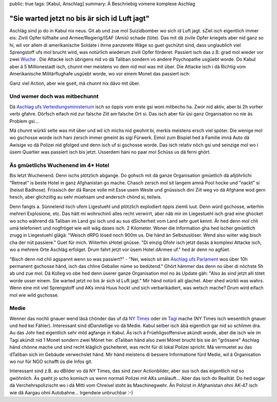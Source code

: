 public: true
tags: [Kabul, Anschlag]
summary: Ä Beschriebig vomene komplexe Aschlag

"Sie warted jetzt no bis är sich id Luft jagt"
==============================================

Aschläg sind jo do in Kabul nix neus. Git ab und zue mol Suizidbomber wo sich
id Luft jagt. sZiel isch eigentlich immer eis: Zivili Opfer tüfhalte und
Armee/Regierig/ISAF (Amis) schade (töte). Das mit dä zivile Opfer kriegets aber
nid ganz so hi, wil vor allem di amerikanische Soldate i ihrne panzerete Wäge
so guet gschützt sind, dass unglaublich viel Sprengstoff ufs mol brucht wird,
was notürlich wiederum zivili Opfer förderet. Passiert isch das z.B. grad mol
wieder vor zwei `Wuche
<http://www.nytimes.com/2013/05/17/world/asia/kabul-car-bomb-attack.html?_r=0>`__
. Die Attacke isch übrigens nid vo dä Taliban sondern vo andere Psychopathe
usgüebt worde. Do Kabul aber ä 5 Millionestadt isch, chunnt mer meistens vo
dem nid mol was mit über. Die Attacke isch i dä Richtig vom Amerikanische
Militärflughafe usgüebt worde, wo vor einem Monet das passiert isch:

.. youtube:: uIjO0sKBDDw

Ganz viel Action, aber wie gseit, mä chunnt nix dävo mit über.


Und wemer doch was mitbechunnt
------------------------------

Dä `Aschlag ufs Verteidiungsministerium
<http://abcnews.go.com/International/suicide-attacks-mar-arrival-us-secretary-defense-chuck/story?id=18691709>`__
isch so öppis vom erste gsi woni mitbecho ha. Zwor nid aktiv, aber bi 2h vorher
verbi gfahre. Dörfsch eifach nid zur falsche Ziit am falsche Ort si. Das
isch aber für üsi ganz Organisation no nie äs Problem gsi... 

Mä chunnt würkli selte was mit über und wil ich michs nid gwohnt bi, merkis
meistens ersch viel spöter. Die wenige mol wo gschosse worde isch hani zersch
immer gmeint äs sigi Fürwerk. Eimol zum Bispiel hed ä Familie imnä Auto dä
Awisige vo dä Polizei nid gfolged und denn isch uf si gschosse worde. Das isch
relativ nöch gsi und seinzige mol wo i üsem Quartier was passiert isch bis
jetzt. Usserdem hani no paar mol Schüss us dä ferni ghört. 

Äs gmüetlichs Wuchenend im 4* Hotel
-----------------------------------

Bis letzt Wuchenend. Denn ischs plötzlich abgange. Do gohsch mit dä ganze
Organisation gmüetlich dä alljöhrlichi "Retreat" is beste Hotel in ganz
Afghanistan go mache. Chasch zersch mol sit langem amnä Pool hocke und "nackt"
si (heisst Badhose). Frissisch der dä Ranze volle mit Esse usem Weste und
gnüssisch dini Ziit weg vo dä Afghane wod gern hesch, aber glichziitig au sehr
müehsam und andersch chönd si, teilwis.

Denn fangts a. Sünnelend lisch ufem Ligestuehl und plötzlich explodiert öppis
ziemli luut. Denn würd gschosse, witerhin mehreri Explosione, etc. Das hätt mi
wohrschinli alles recht verwirrt, aber näb mir im Liegestuehl isch grad eine
ghocket wo scho während dä Taliban im Land gsi isch und au sus dSicherheit vom
Land sehr guet kennt. Är hed denn mol chli umä telefoniert und nogfröget wie
wiit wäg dases isch. 2 Kilometer. Woner die Information gha hed ischer
gmüetlich zrugg in Liegestuehl glägä: "Weisch dRPG lösed noch 900m us. Die händ
än Selbstuslöser. Wend also wiiter wäg bisch cha der nüt passiere." Guet für
mich. Wiiterhin sHotel gnüsse. "Di einzig Gfohr isch jetzt dasäs ä komplexi
Attacke isch, wo a mehrere Orte Aschläg erfolget. Drum fahrt jetzt vor üsem
Hotel dArmee uf." hed är denn no agfüet.

"Bisch denn nid chli agspannt wenn so was passiert?" - "Nei, weisch sit äm
`Aschlag ufs Parlament
<http://indiatoday.intoday.in/story/militants-launch-series-of-attacks-in-kabul/1/184593.html>`__
wos über 10h permanent gschosse händ, isch das chline Geballer nüme so
bedütend." Ghört hämmer das denn no über di nöchste 5h ab und zue mol. Dä
Kolleg vo obe hed denn üserer ganze Organisation mol no äs Update gäh: "Also äs
sind jetzt alli tötet worde usser einem. Sie warted jetzt no bis är sich id
Luft jagt." Mir händ notürli alli glachet. Aber shed würkli was wahrs. Wenn
eine mit viel Sprengstoff und AKs imnä Huus hockt und sich verbarikadiert, was
wetsch mache? Drum wird eifach mol wie wild gschosse.


Medie
------

Wenner das nochli gnauer wend läsä chönder das uf dä `NY Times
<http://www.nytimes.com/2013/05/25/world/asia/insurgents-attack-near-un-mission-in-kabul.html>`__
oder im `Tagi
<http://www.tagesanzeiger.ch/ausland/naher-osten-und-afrika/Polizisten-toeten-Selbstmordkommando-der-Taliban/story/20535353>`__
mache (NY Times isch wesentlich gnauer und hed kei Fähler). Interessant sind
dDarstellige vo dä Medie. Kabul selber isch äbä eigentlich gar nid so schlimm
dra. Au das Johr hed eigentlich sehr mild agfange in Kabul. Äs isch ä
Früehligsoffensive akündt worde, aber die isch wie im Tagi akündt nid 1 Monet
sondern zwei Mönet her.  dTaliban händ also zwei Mönet brucht bis sie än
"grössere" Aschlag händ chönne mache und sind recht kläglich gscheiteret, was
recht für di lokal Polizei spricht. Mä vermuetet au das dTaliban sich im
Gebäude verwechslet händ. Mir händ meistens di bessere Informatione fürd Medie,
wil ä Organisation wo nur für NGO schafft üs die Infos git.

Interessant sind z.B. au dBilder vo dä NY Times, das sind zwor Actionbilder,
aber sus isch das eigentlich nid so gwöhnlich. Äs gseht jo scho komisch us wenn
normali Polizei mit AKs umälauft... Aber das isch do Realität. Do hed sogar dä
Verchehrspolizischt wo i dä Mitti vom Chreisel stoht äs Maschinegwehr. Än
Polizist in Afghanistan ohni AK-47 isch wie dä Aargau ohni Autobahne...
Irgendwie unbruchbar :-)
